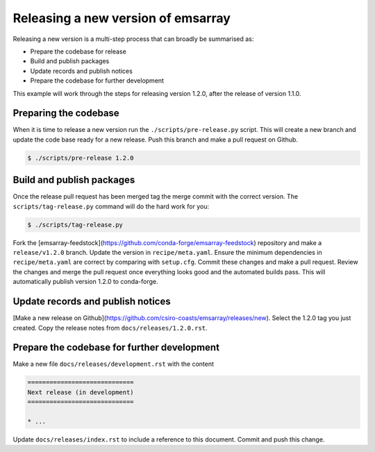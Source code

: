 ===================================
Releasing a new version of emsarray
===================================

Releasing a new version is a multi-step process
that can broadly be summarised as:

* Prepare the codebase for release
* Build and publish packages
* Update records and publish notices
* Prepare the codebase for further development

This example will work through the steps for releasing version 1.2.0,
after the release of version 1.1.0.

Preparing the codebase
======================

When it is time to release a new version
run the ``./scripts/pre-release.py`` script.
This will create a new branch and update the code base ready for a new release.
Push this branch and make a pull request on Github.

.. code-block:: console

   $ ./scripts/pre-release 1.2.0

Build and publish packages
==========================

Once the release pull request has been merged
tag the merge commit with the correct version.
The ``scripts/tag-release.py`` command will do the hard work for you:

.. code-block:: shell

   $ ./scripts/tag-release.py

Fork the [emsarray-feedstock](https://github.com/conda-forge/emsarray-feedstock) repository
and make a ``release/v1.2.0`` branch.
Update the version in ``recipe/meta.yaml``.
Ensure the minimum dependencies in ``recipe/meta.yaml`` are correct by comparing with ``setup.cfg``.
Commit these changes and make a pull request.
Review the changes and merge the pull request once everything looks good and the automated builds pass.
This will automatically publish version 1.2.0 to conda-forge.

Update records and publish notices
==================================

[Make a new release on Github](https://github.com/csiro-coasts/emsarray/releases/new).
Select the 1.2.0 tag you just created.
Copy the release notes from ``docs/releases/1.2.0.rst``.

Prepare the codebase for further development
============================================

Make a new file ``docs/releases/development.rst`` with the content

.. code-block:: rst

   =============================
   Next release (in development)
   =============================

   * ...

Update ``docs/releases/index.rst`` to include a reference to this document.
Commit and push this change.
